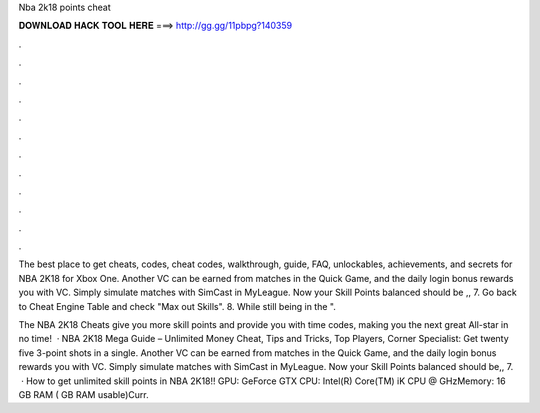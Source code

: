 Nba 2k18 points cheat



𝐃𝐎𝐖𝐍𝐋𝐎𝐀𝐃 𝐇𝐀𝐂𝐊 𝐓𝐎𝐎𝐋 𝐇𝐄𝐑𝐄 ===> http://gg.gg/11pbpg?140359



.



.



.



.



.



.



.



.



.



.



.



.

The best place to get cheats, codes, cheat codes, walkthrough, guide, FAQ, unlockables, achievements, and secrets for NBA 2K18 for Xbox One. Another VC can be earned from matches in the Quick Game, and the daily login bonus rewards you with VC. Simply simulate matches with SimCast in MyLeague. Now your Skill Points balanced should be ,, 7. Go back to Cheat Engine Table and check "Max out Skills". 8. While still being in the ".

The NBA 2K18 Cheats give you more skill points and provide you with time codes, making you the next great All-star in no time!  · NBA 2K18 Mega Guide – Unlimited Money Cheat, Tips and Tricks, Top Players, Corner Specialist: Get twenty five 3-point shots in a single. Another VC can be earned from matches in the Quick Game, and the daily login bonus rewards you with VC. Simply simulate matches with SimCast in MyLeague. Now your Skill Points balanced should be,, 7.  · How to get unlimited skill points in NBA 2K18!! GPU: GeForce GTX CPU: Intel(R) Core(TM) iK CPU @ GHzMemory: 16 GB RAM ( GB RAM usable)Curr.
